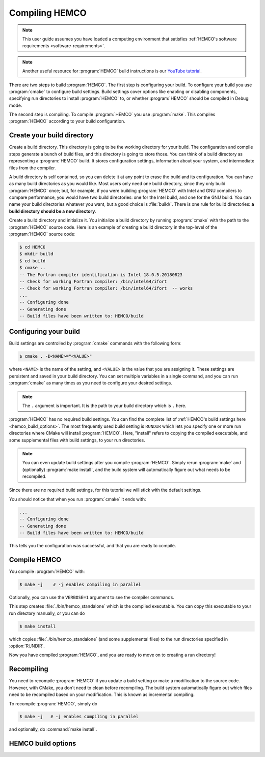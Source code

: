 .. _compiling-hemco:

###############
Compiling HEMCO
###############

.. note::
   This user guide assumes you have loaded a computing environment
   that satisfies :ref:`HEMCO's software requirements
   <software-requirements>`.

.. note::

   Another useful resource for :program:`HEMCO` build instructions is our
   `YouTube tutorial
   <https://www.youtube.com/watch?v=6Bup9V0ts6U&t=69s>`_.

There are two steps to build :program:`HEMCO`. The first step is configuring your
build. To configure your build you use :program:`cmake` to configure
build settings.  Build settings cover options like enabling or
disabling components, specifying run directories to install :program:`HEMCO` to,
or whether :program:`HEMCO` should be compiled in Debug mode.

The second step is compiling. To compile :program:`HEMCO` you use
:program:`make`. This compiles :program:`HEMCO` according to your build
configuration.

===========================
Create your build directory
===========================

Create a build directory. This directory is going to be the working
directory for your build. The configuration and compile steps generate
a bunch of build files, and this directory is going to store
those. You can think of a build directory as representing a :program:`HEMCO`
build. It stores configuration settings, information about your
system, and intermediate files from the compiler.

A build directory is self contained, so you can delete it at any point
to erase the build and its configuration. You can have as many build
directories as you would like. Most users only need one build
directory, since they only build :program:`HEMCO` once; but, for example, if you
were building :program:`HEMCO` with Intel and GNU compilers to compare
performance, you would have two build directories: one for the Intel
build, and one for the GNU build. You can name your build directories
whatever you want, but a good choice is :file:`build/`. There is one
rule for build directories: **a build directory should be a new
directory**.

Create a build directory and initialize it. You initialize a build
directory by running :program:`cmake` with the path to the :program:`HEMCO`
source code. Here is an example of creating a build directory in the
top-level of the :program:`HEMCO` source code:

.. code-block:: console

   $ cd HEMCO
   $ mkdir build
   $ cd build
   $ cmake ..
   -- The Fortran compiler identification is Intel 18.0.5.20180823
   -- Check for working Fortran compiler: /bin/intel64/ifort
   -- Check for working Fortran compiler: /bin/intel64/ifort  -- works
   ...
   -- Configuring done
   -- Generating done
   -- Build files have been written to: HEMCO/build

======================
Configuring your build
======================

Build settings are controlled by :program:`cmake` commands with the
following form:

.. code-block:: console

   $ cmake . -D<NAME>="<VALUE>"

where :literal:`<NAME>` is the name of the setting, and
:literal:`<VALUE>` is the value that you are assigning it. These
settings are persistent and saved in your build directory. You can set
multiple variables in a single command, and you can run
:program:`cmake` as many times as you need to configure your desired
settings.

.. note::

   The :literal:`.` argument is important. It is the path to your
   build directory which is :literal:`.` here.

:program:`HEMCO` has no required build settings. You can find the complete list
of :ref:`HEMCO's build settings here <hemco_build_options>`. The most
frequently used build setting is :literal:`RUNDIR` which lets you
specify one or more run directories
where CMake will install :program:`HEMCO`. Here, "install" refers to copying the compiled executable, and some supplemental files
with build settings, to your run directories.

.. note::

   You can even update build settings after you compile :program:`HEMCO`. Simply
   rerun :program:`make` and (optionally) :program:`make install`, and
   the build system will automatically figure out what needs to be
   recompiled.

Since there are no required build settings, for this tutorial we will
stick with the default settings.

You should notice that when you run :program:`cmake` it ends with:

.. code-block:: console

   ...
   -- Configuring done
   -- Generating done
   -- Build files have been written to: HEMCO/build

This tells you the configuration was successful, and that you are ready to compile.

=============
Compile HEMCO
=============

You compile :program:`HEMCO` with:

.. code-block:: console

   $ make -j    # -j enables compiling in parallel

Optionally, you can use the :literal:`VERBOSE=1` argument to see the
compiler commands.

This step creates :file:`./bin/hemco_standalone` which is the compiled
executable. You can copy this executable to your run directory
manually, or you can do

.. code-block:: console

   $ make install

which copies :file:`./bin/hemco_standalone` (and some supplemental
files) to the run directories specified in :option:`RUNDIR`.

Now you have compiled :program:`HEMCO`, and you are ready to move on to creating
a run directory!

===========
Recompiling
===========

You need to recompile :program:`HEMCO` if you update a build setting or make a
modification to the source code. However, with CMake, you don't need
to clean before recompiling. The build system automatically figure out
which files need to be recompiled based on your modification. This is
known as incremental compiling.

To recompile :program:`HEMCO`, simply do

.. code-block:: console

   $ make -j   # -j enables compiling in parallel

and optionally, do :command:`make install`.

.. _hemco_build_options:

===================
HEMCO build options
===================

.. option:: RUNDIR

   Paths to run directories where :command:`make install` installs
   :program:`HEMCO`. Multiple run directories can be specified by a semicolon
   separated list. A warning is issues if one of these directories
   does not look like a run directory.

   These paths can be relative paths or absolute paths. Relative paths
   are interpreted as relative to your build directory.

.. option:: CMAKE_BUILD_TYPE

   The build type. Valid values are :literal:`Release` or
   :literal:`Debug`. Set this to :literal:`Debug` if you want to build
   in debug mode.

.. option:: HEMCO_Fortran_FLAGS_<COMPILER_ID>

    Additional compiler options for :program:`HEMCO` for build type
    :literal:`<BUILD_TYPE>`.

   .. option:: <COMPILER_ID>

      Valid values are :literal:`GNU` and :literal:`Intel`.

.. option:: HEMCO_Fortran_FLAGS_<CMAKE_BUILD_TYPE>_<COMPILER_ID>

   Compiler options for :program:`HEMCO` for the given :option:`CMAKE_BUILD_TYPE`.

   .. option:: <COMPILER_ID>

      Valid values are :literal:`GNU` and :literal:`Intel`.
